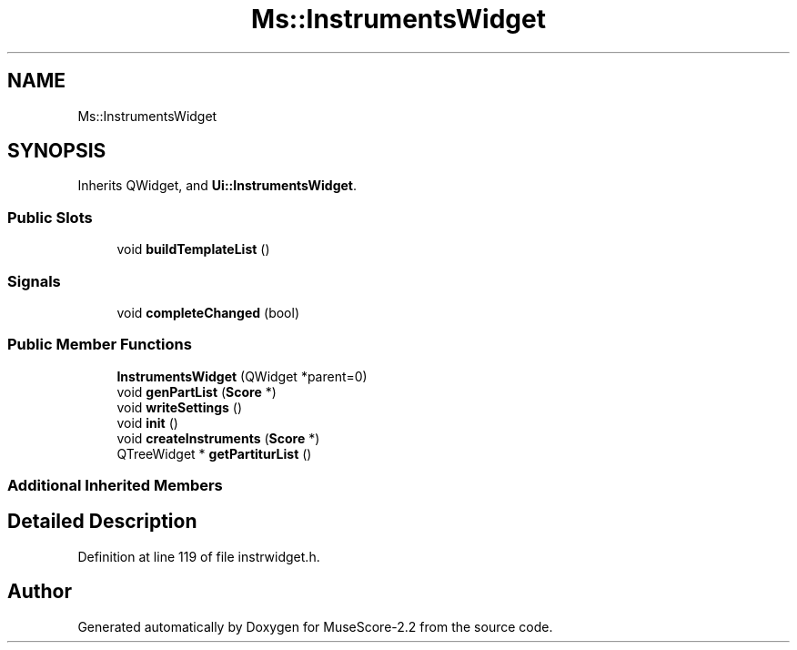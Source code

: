 .TH "Ms::InstrumentsWidget" 3 "Mon Jun 5 2017" "MuseScore-2.2" \" -*- nroff -*-
.ad l
.nh
.SH NAME
Ms::InstrumentsWidget
.SH SYNOPSIS
.br
.PP
.PP
Inherits QWidget, and \fBUi::InstrumentsWidget\fP\&.
.SS "Public Slots"

.in +1c
.ti -1c
.RI "void \fBbuildTemplateList\fP ()"
.br
.in -1c
.SS "Signals"

.in +1c
.ti -1c
.RI "void \fBcompleteChanged\fP (bool)"
.br
.in -1c
.SS "Public Member Functions"

.in +1c
.ti -1c
.RI "\fBInstrumentsWidget\fP (QWidget *parent=0)"
.br
.ti -1c
.RI "void \fBgenPartList\fP (\fBScore\fP *)"
.br
.ti -1c
.RI "void \fBwriteSettings\fP ()"
.br
.ti -1c
.RI "void \fBinit\fP ()"
.br
.ti -1c
.RI "void \fBcreateInstruments\fP (\fBScore\fP *)"
.br
.ti -1c
.RI "QTreeWidget * \fBgetPartiturList\fP ()"
.br
.in -1c
.SS "Additional Inherited Members"
.SH "Detailed Description"
.PP 
Definition at line 119 of file instrwidget\&.h\&.

.SH "Author"
.PP 
Generated automatically by Doxygen for MuseScore-2\&.2 from the source code\&.
